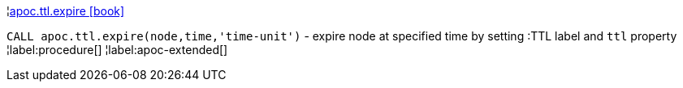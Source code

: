 ¦xref::overview/apoc.ttl/apoc.ttl.expire.adoc[apoc.ttl.expire icon:book[]] +

`CALL apoc.ttl.expire(node,time,'time-unit')` - expire node at specified time by setting :TTL label and `ttl` property
¦label:procedure[]
¦label:apoc-extended[]
